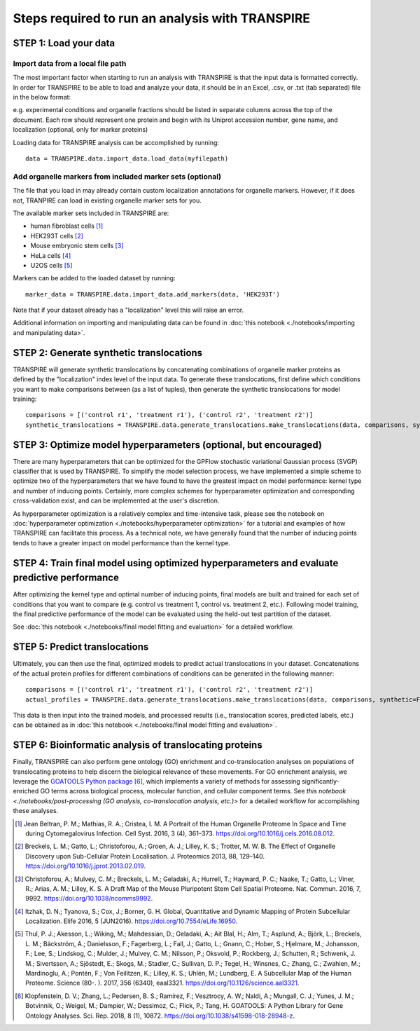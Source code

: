 Steps required to run an analysis with TRANSPIRE
================================================

======================
STEP 1: Load your data
======================

Import data from a local file path
----------------------------------

The most important factor when starting to run an analysis with TRANSPIRE is that the input data is formatted correctly.
In order for TRANSPIRE to be able to load and analyze your data, it should be in an Excel, .csv, or .txt (tab separated) file in the below format:

.. csv-table:: 
   :header-rows: 3
   :file: ./_static/import_sample_data.csv

e.g. experimental conditions and organelle fractions should be listed in separate columns across the top of the document. Each row should represent one protein and begin with its Uniprot accession number, gene name, and localization (optional, only for marker proteins)

Loading data for TRANSPIRE analysis can be accomplished by running::

    data = TRANSPIRE.data.import_data.load_data(myfilepath)


Add organelle markers from included marker sets (optional)
----------------------------------------------------------
The file that you load in may already contain custom localization annotations for organelle markers. However, if it does not, TRANPIRE can load in existing organelle marker sets for you. 

The available marker sets included in TRANSPIRE are:

* human fibroblast cells [1]_
* HEK293T cells [2]_
* Mouse embryonic stem cells [3]_
* HeLa cells [4]_
* U2OS cells [5]_

Markers can be added to the loaded dataset by running::

    marker_data = TRANSPIRE.data.import_data.add_markers(data, 'HEK293T')

Note that if your dataset already has a "localization" level this will raise an error.

Additional information on importing and manipulating data can be found in :doc:`this notebook <./notebooks/importing and manipulating data>`.

=========================================
STEP 2: Generate synthetic translocations
=========================================

TRANSPIRE will generate synthetic translocations by concatenating combinations of organelle marker proteins as defined by the "localization" index level of the input data. 
To generate these translocations, first define which conditions you want to make comparisons between (as a list of tuples), then generate the synthetic translocations for model training::

    comparisons = [('control r1', 'treatment r1'), ('control r2', 'treatment r2')]
    synthetic_translocations = TRANSPIRE.data.generate_translocations.make_translocations(data, comparisons, synthetic=True)

=================================================================
STEP 3: Optimize model hyperparameters (optional, but encouraged)
=================================================================

There are many hyperparameters that can be optimized for the GPFlow stochastic variational Gaussian process (SVGP) classifier that is used by TRANSPIRE. To simplify the model selection process, 
we have implemented a simple scheme to optimize two of the hyperparameters that we have found to have the greatest impact on model performance: kernel type and number of inducing points. 
Certainly, more complex schemes for hyperparameter optimization and corresponding cross-validation exist, and can be implemented at the user's discretion.

As hyperparameter optimization is a relatively complex and time-intensive task, please see the notebook on 
:doc:`hyperparameter optimization <./notebooks/hyperparameter optimization>` 
for a tutorial and examples of how TRANSPIRE can facilitate this process. As a technical note, we have generally found that the number of inducing points tends to have a greater impact on model performance than the kernel type.

=============================================================================================
STEP 4: Train final model using optimized hyperparameters and evaluate predictive performance
=============================================================================================

After optimizing the kernel type and optimal number of inducing points, final models are built and trained for each set of conditions that you want to compare (e.g. control vs treatment 1, control vs. treatment 2, etc.).
Following model training, the final predictive performance of the model can be evaluated using the held-out test partition of the dataset.

See :doc:`this notebook <./notebooks/final model fitting and evaluation>` for a detailed workflow.

==============================
STEP 5: Predict translocations
==============================

Ultimately, you can then use the final, optimized models to predict actual translocations in your dataset. Concatenations of the actual protein profiles
for different combinations of conditions can be generated in the following manner::

    comparisons = [('control r1', 'treatment r1'), ('control r2', 'treatment r2')]
    actual_profiles = TRANSPIRE.data.generate_translocations.make_translocations(data, comparisons, synthetic=False)

This data is then input into the trained models, and processed results (i.e., translocation scores, predicted labels, etc.) can be obtained as in :doc:`this notebook <./notebooks/final model fitting and evaluation>`.

========================================================
STEP 6: Bioinformatic analysis of translocating proteins
========================================================

Finally, TRANSPIRE can also perform gene ontology (GO) enrichment and co-translocation analyses on populations of translocating proteins to help discern the biological relevance of these movements.
For GO enrichment analysis, we leverage the `GOATOOLS Python package`_ [6]_, which implements a variety of methods for assessing significantly-enriched GO terms across 
biological process, molecular function, and cellular component terms. See `this notebook <./notebooks/post-processing (GO analysis, co-translocation analysis, etc.)>` for a detailed workflow
for accomplishing these analyses.

.. _GOATOOLS Python package: https://github.com/tanghaibao/goatools


.. [1] Jean Beltran, P. M.; Mathias, R. A.; Cristea, I. M. A Portrait of the Human Organelle Proteome In Space and Time during Cytomegalovirus Infection. Cell Syst. 2016, 3 (4), 361–373. https://doi.org/10.1016/j.cels.2016.08.012.

.. [2] Breckels, L. M.; Gatto, L.; Christoforou, A.; Groen, A. J.; Lilley, K. S.; Trotter, M. W. B. The Effect of Organelle Discovery upon Sub-Cellular Protein Localisation. J. Proteomics 2013, 88, 129–140. https://doi.org/10.1016/j.jprot.2013.02.019.

.. [3] Christoforou, A.; Mulvey, C. M.; Breckels, L. M.; Geladaki, A.; Hurrell, T.; Hayward, P. C.; Naake, T.; Gatto, L.; Viner, R.; Arias, A. M.; Lilley, K. S. A Draft Map of the Mouse Pluripotent Stem Cell Spatial Proteome. Nat. Commun. 2016, 7, 9992. https://doi.org/10.1038/ncomms9992.

.. [4] Itzhak, D. N.; Tyanova, S.; Cox, J.; Borner, G. H. Global, Quantitative and Dynamic Mapping of Protein Subcellular Localization. Elife 2016, 5 (JUN2016). https://doi.org/10.7554/eLife.16950.

.. [5] Thul, P. J.; Akesson, L.; Wiking, M.; Mahdessian, D.; Geladaki, A.; Ait Blal, H.; Alm, T.; Asplund, A.; Björk, L.; Breckels, L. M.; Bäckström, A.; Danielsson, F.; Fagerberg, L.; Fall, J.; 
    Gatto, L.; Gnann, C.; Hober, S.; Hjelmare, M.; Johansson, F.; Lee, S.; Lindskog, C.; Mulder, J.; Mulvey, C. M.; Nilsson, P.; Oksvold, P.; Rockberg, J.; Schutten, R.; Schwenk, J. M.; 
    Sivertsson, A.; Sjöstedt, E.; Skogs, M.; Stadler, C.; Sullivan, D. P.; Tegel, H.; Winsnes, C.; Zhang, C.; Zwahlen, M.; Mardinoglu, A.; Pontén, F.; Von Feilitzen, K.; Lilley, K. S.; Uhlén, M.; Lundberg, E. 
    A Subcellular Map of the Human Proteome. Science (80-. ). 2017, 356 (6340), eaal3321. https://doi.org/10.1126/science.aal3321.

.. [6] Klopfenstein, D. V.; Zhang, L.; Pedersen, B. S.; Ramírez, F.; Vesztrocy, A. W.; Naldi, A.; Mungall, C. J.; Yunes, J. M.; Botvinnik, O.; Weigel, M.; Dampier, W.; Dessimoz, C.; Flick, P.; Tang, H. GOATOOLS: A Python Library
       for Gene Ontology Analyses. Sci. Rep. 2018, 8 (1), 10872. https://doi.org/10.1038/s41598-018-28948-z.
